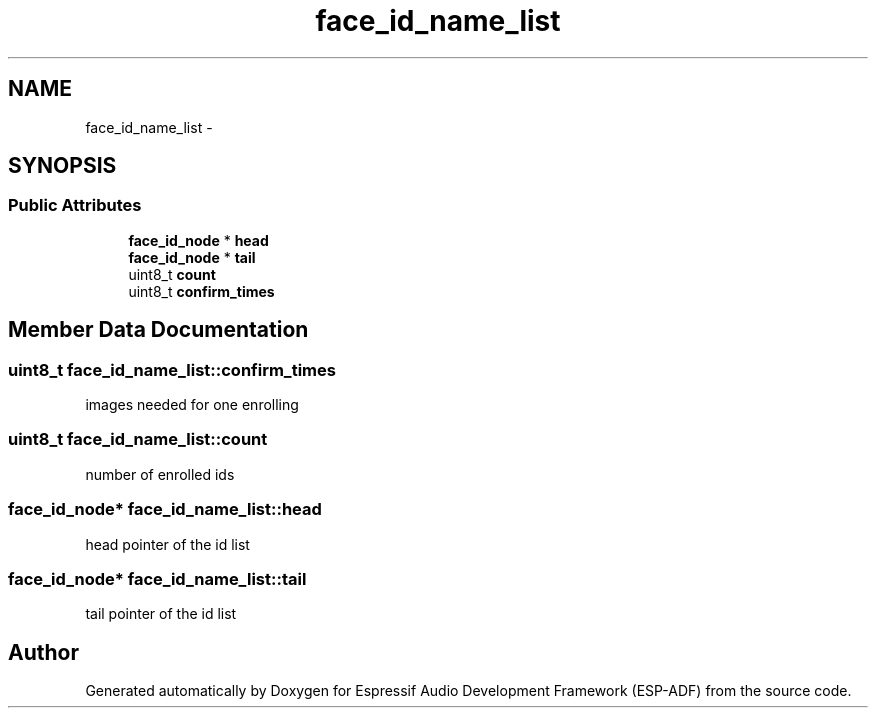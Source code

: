 .TH "face_id_name_list" 3 "Mon Aug 3 2020" "Espressif Audio Development Framework (ESP-ADF)" \" -*- nroff -*-
.ad l
.nh
.SH NAME
face_id_name_list \- 
.SH SYNOPSIS
.br
.PP
.SS "Public Attributes"

.in +1c
.ti -1c
.RI "\fBface_id_node\fP * \fBhead\fP"
.br
.ti -1c
.RI "\fBface_id_node\fP * \fBtail\fP"
.br
.ti -1c
.RI "uint8_t \fBcount\fP"
.br
.ti -1c
.RI "uint8_t \fBconfirm_times\fP"
.br
.in -1c
.SH "Member Data Documentation"
.PP 
.SS "uint8_t face_id_name_list::confirm_times"
images needed for one enrolling 
.SS "uint8_t face_id_name_list::count"
number of enrolled ids 
.SS "\fBface_id_node\fP* face_id_name_list::head"
head pointer of the id list 
.SS "\fBface_id_node\fP* face_id_name_list::tail"
tail pointer of the id list 

.SH "Author"
.PP 
Generated automatically by Doxygen for Espressif Audio Development Framework (ESP-ADF) from the source code\&.
